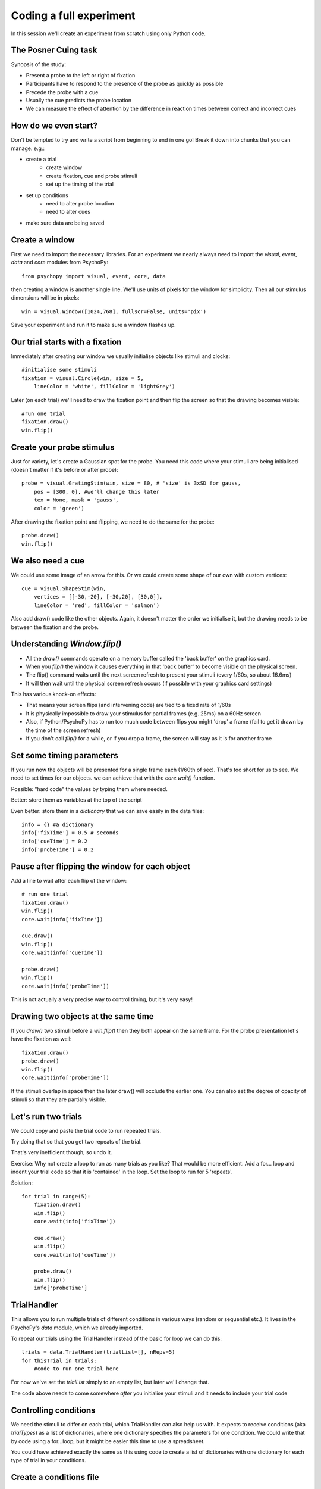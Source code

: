 
.. P4N 2014 slides file, created by
   hieroglyph-quickstart on Tue Mar  4 20:42:06 2014.

.. _firstExperiment:

Coding a full experiment
============================================

In this session we'll create an experiment from scratch using only Python code.

The Posner Cuing task
------------------------

Synopsis of the study:

- Present a probe to the left or right of fixation
- Participants have to respond to the presence of the probe as quickly as possible
- Precede the probe with a cue
- Usually the cue predicts the probe location
- We can measure the effect of attention by the difference in reaction times between correct and incorrect cues


How do we even start?
------------------------

Don't be tempted to try and write a script from beginning to end in one go! Break it down into chunks that you can manage. e.g.:

.. rst-class:: build

- create a trial
    - create window
    - create fixation, cue and probe stimuli
    - set up the timing of the trial
- set up conditions
    - need to alter probe location
    - need to alter cues
- make sure data are being saved

Create a window
---------------------

First we need to import the necessary libraries. For an experiment we nearly always need to import the `visual`, `event`, `data` and `core` modules from PsychoPy::

    from psychopy import visual, event, core, data

then creating a window is another single line. We'll use units of pixels for the window for simplicity. Then all our stimulus dimensions will be in pixels::

    win = visual.Window([1024,768], fullscr=False, units='pix')

Save your experiment and run it to make sure a window flashes up.

Our trial starts with a fixation
------------------------------------

Immediately after creating our window we usually initialise objects like stimuli and clocks::

    #initialise some stimuli
    fixation = visual.Circle(win, size = 5,
        lineColor = 'white', fillColor = 'lightGrey')

Later (on each trial) we'll need to draw the fixation point and then flip the screen so that the drawing becomes visible::

    #run one trial
    fixation.draw()
    win.flip()

Create your probe stimulus
-----------------------------

Just for variety, let's create a Gaussian spot for the probe. You need this code where your stimuli are being initialised (doesn't matter if it's before or after probe)::

    probe = visual.GratingStim(win, size = 80, # 'size' is 3xSD for gauss,
        pos = [300, 0], #we'll change this later
        tex = None, mask = 'gauss',
        color = 'green')

After drawing the fixation point and flipping, we need to do the same for the probe::

    probe.draw()
    win.flip()

We also need a cue
------------------------------------

We could use some image of an arrow for this. Or we could create some shape of our
own with custom vertices::

    cue = visual.ShapeStim(win,
        vertices = [[-30,-20], [-30,20], [30,0]],
        lineColor = 'red', fillColor = 'salmon')

Also add draw() code like the other objects. Again, it doesn't matter the order we initialise it, but the drawing needs to be between the fixation and the probe.

Understanding `Window.flip()`
-------------------------------

- All the `draw()` commands operate on a memory buffer called the 'back buffer' on the graphics card.
- When you `flip()` the window it causes everything in that 'back buffer' to become visible on the physical screen.
- The flip() command waits until the next screen refresh to present your stimuli (every 1/60s, so about 16.6ms)
- It will then wait until the physical screen refresh occurs (if possible with your graphics card settings)

.. nextslide::

This has various knock-on effects:

- That means your screen flips (and intervening code) are tied to a fixed rate of 1/60s
- It is physically impossible to draw your stimulus for partial frames (e.g. 25ms) on a 60Hz screen
- Also, if Python/PsychoPy has to run too much code between flips you might 'drop' a frame (fail to get it drawn by the time of the screen refresh)
- If you don't call `flip()` for a while, or if you drop a frame, the screen will stay as it is for another frame

Set some timing parameters
-----------------------------

If you run now the objects will be presented for a single frame each (1/60th of sec). That's too short for us to see. We need to set times for our objects. we can achieve that with the `core.wait()` function.

Possible: "hard code" the values by typing them where needed.

Better: store them as variables at the top of the script

Even better: store them in a *dictionary* that we can save easily in the data files::

    info = {} #a dictionary
    info['fixTime'] = 0.5 # seconds
    info['cueTime'] = 0.2
    info['probeTime'] = 0.2

Pause after flipping the window for each object
----------------------------------------------------------

Add a line to wait after each flip of the window::

    # run one trial
    fixation.draw()
    win.flip()
    core.wait(info['fixTime'])

    cue.draw()
    win.flip()
    core.wait(info['cueTime'])

    probe.draw()
    win.flip()
    core.wait(info['probeTime'])

This is not actually a very precise way to control timing, but it's very easy!

Drawing two objects at the same time
----------------------------------------------------------

If you `draw()` two stimuli before a `win.flip()` then they both appear on the same frame. For the probe presentation let's have the fixation as well::

    fixation.draw()
    probe.draw()
    win.flip()
    core.wait(info['probeTime'])

If the stimuli overlap in space then the later draw() will occlude the earlier one. You can also set the degree of opacity of stimuli so that they are partially visible.

Let's run two trials
-----------------------

We could copy and paste the trial code to run repeated trials.

Try doing that so that you get two repeats of the trial.

That's very inefficient though, so undo it.

Exercise: Why not create a loop to run as many trials as you like? That would be more efficient. Add a for... loop and indent your trial code so that it is 'contained' in the loop. Set the loop to run for 5 'repeats'.

.. nextSlide::

Solution::

    for trial in range(5):
        fixation.draw()
        win.flip()
        core.wait(info['fixTime'])
    
        cue.draw()
        win.flip()
        core.wait(info['cueTime'])
    
        probe.draw()
        win.flip()
        info['probeTime']

.. _trialHandler:

TrialHandler
------------------------

This allows you to run multiple trials of different conditions in various ways (random or sequential etc.). It lives in the PsychoPy's `data` module, which we already imported.

To repeat our trials using the TrialHandler instead of the basic for loop we can do this::

    trials = data.TrialHandler(trialList=[], nReps=5)
    for thisTrial in trials:
        #code to run one trial here

For now we've set the `trialList` simply to an empty list, but later we'll change that.

The code above needs to come somewhere *after* you initialise your stimuli and it needs to include your trial code

Controlling conditions
------------------------

We need the stimuli to differ on each trial, which TrialHandler can also help us with. It expects to receive conditions (aka `trialTypes`) as a list of dictionaries, where one dictionary specifies the parameters for one condition. We could write that by code using a for...loop, but it might be easier this time to use a spreadsheet.

You could have achieved exactly the same as this using code to create a list of dictionaries with one dictionary for each type of trial in your conditions.

Create a conditions file
--------------------------------

We can import conditions from either *.xlsx* or *.csv* files.

Create a file with:

- headings that specify dictionary fields
- (headings better with no spaces or punctuation, although that won't actually matter today)
- one row per condition/trial-type
- no missing columns or rows (e.g. don't leave a row between header and trials)


.. nextslide::

For the Posner task we *need* control of:

- direction of cue (we could rotate the stimulus 180 deg to point the other way)
- location of probe

For analysis it's handy also to store:

- something to signal whether this trial is 'valid cue'
- a description of this trial?

.. nextslide::

So we might have a sheet like this:

=======   =======   =======  =========
cueOri    probeX    valid    descr
=======   =======   =======  =========
0          300      1        right
180       -300      1        left
0          300      1        right
180       -300      1        left
0          300      1        right
180       -300      1        left
0          300      1        right
180       -300      1        left
180        300      0        conflict
0         -300      0        conflict
=======   =======   =======  =========

Save the file in `xlsx` or `csv` format. e.g. "conditions.csv"

Import that file and put it to use
------------------------------------

The `data` module in PsychoPy has a function to import such files. It gives a *list* of *dicts* that can be used directly in the TrialHandler::

    conditions = data.importConditions('conditions.csv')
    trials = data.TrialHandler(trialList=conditions, nReps=5)
    for thisTrial in trials:
        #code to run one trial here
        ...

This will run 5 repeats of our 10 trial types randomly. The way we've set this up we'll get 50 trials with 80% valid probes.

Updating stimuli
---------------------------

Each time through the loop the value `thisTrial` is a dictionary for one trial, with keys that have the column names::


    for thisTrial in trials:
        #code to run one trial here
        probe.setPos( [thisTrial['probeX'], 0] )
        cue.setOri( thisTrial['cueOri'] )

You can see the code changes here through looking at the version history on the gitlab project page.

Collect responses
--------------------------

Now let's get a key-press after each trial and measure the reaction time (RT).

Before starting our trials we could create a clock/timer to measure response times::

    respClock = core.Clock()

Then when we present our stimulus we could reset that clock to zero::

    fixation.draw()
    probe.draw()
    win.flip()
    respClock.reset()
    ...

.. nextslide::

After our stimulus has finished we should flip the screen (without doing any drawing so it will be blank) and then wait for a response to occur::

    #clear screen
    win.flip()
    #wait for response
    keys = event.waitKeys(keyList = ['left','right','escape'])
    resp = keys[0] #take first response
    rt = respClock.getTime()

.. nextslide::

Check if that response was correct::

    if thisTrial['probeX']>0 and resp=='right':
        corr = 1
    elif thisTrial['probeX']<0 and resp=='left':
        corr = 1
    else:
        corr = 0

.. nextslide::

And store the responses in the TrialHandler::

    trials.addData('resp', resp)
    trials.addData('rt', rt)
    trials.addData('corr', corr)

(Note that we aren't saving the data file yet though!)

.. _experimentHandler:

Using the ExperimentHandler
-------------------------------

For today the `ExperimentHandler` isn't strictly needed, but it allows some nice things so we'll use it:

- it allows multiple loops/handlers to be combined into one (e.g. we could have a loop of practice trials and another loop of main trials)
- it saves data automatically in 3 formats even if there's an error:

  - log file for detail but not for analysis
  - csv file trial-by-trial is easy for analysis
  - psydat file contains more info about trials than csv file (and can regenerate the csv!)


.. nextslide::

All we need to do is:

- create a base file name for our data files
- create the `ExperimentHandler`
- add our `trials` loop to it
- tell it when one 'entry' is complete (one row in the data file, typically one trial)

Create a base filename
--------------------------

Let's create a filename using the participant name and the date. OK, so we'll need to get those!

For the username, we can easily create a dialog box that uses our `info` dictionary to store information (top of our script)::

    info = {} #a dictionary
    #present dialog to collect info
    info['participant'] = ''
    dlg = gui.DlgFromDict(info) #(and from psychopy import gui at top of script)
    if not dlg.OK:
        core.quit()
    #add additional info after the dialog has gone
    info['fixTime'] = 0.5 # seconds
    info['cueTime'] = 0.2
    info['probeTime'] = 0.2
    info['dateStr'] = data.getDateStr() #will create str of current date/time

.. nextslide::

Now we've collected the information there are various ways to create our filename string. All of these achieve the same thing, e.g. `data/jwp_2014_Apr_13_1406` ::

    filename = "data/" + info['participant'] + "_" + info['dateStr']
    filename = "data/%s_%s"%(info['participant'], info['dateStr'])
    filename = "data/{0}_{1}".format(info['participant'], info['dateStr'])
    filename = "data/{0['participant']}_{0['dateStr']}".format(info)
    filename = "data/{participant}_{dateStr}".format(**info)

You can see them looking increasingly obscure, but increasingly brief.

Create ExperimentHandler
--------------------------

After your code to create the TrialHandler loop::

    #add trials to the experiment handler to store data
    thisExp = data.ExperimentHandler(
            name='Posner', version='1.0', #not needed, just handy
            extraInfo = info, #the info we created earlier
            dataFileName = filename, # using our string with data/name_date
            )
    thisExp.addLoop(trials) #there could be other loops (like practice loop)

**AND** at the end of the response collection we need to inform the experiment handler that it's time to consider the trial complete::

    ...
    trials.addData('rt', rt)
    trials.addData('corr', corr)
    thisExp.nextEntry()


We can't quit during a run
----------------------------------------------------

Let's make it possible to end the experiment during a run using the 'escape' key

Where you checked your responses we need to add something to handle that::

    elif resp=='escape':
        trials.finished = True

Alternatives to `trials.finished=True` ::

    break #will end the innermost loop, not necessarily `trials`
    core.quit() #from psychopy lib will exit Python

NB: If you hit the red stop button in PsychoPy it issues a very severe abort and no data will be saved!

Exercise
----------------

In code: 

1. Add instructions, participants must press a key to start. 
2. Add some feedback text for response time. 
3. Make this feedback red if slow and green if fast. 

All done!
-------------

If I push these changes to pavlovia, you can see the changes we make to the task throughout task creation...

Improvements
-----------------

There are a few problems with this version, that we could definitely improve on. Currently:

- a very fast response gets ignored because we only start looking at the keyboard after the probe has gone
- we should time our stimulus presentations by number of frames, for brief stimuli, not by a clock
- we don't have any practice trials (to learn that the cue is 'informative')
- our code is not very 'modular'
- but it does work and took less than 100 lines!

Summary
----------------

Hopefully you've learned how to:
- create and present stimuli
- set timings
- receive responses from a keyboard
- save data in various formats


.. nextslide::

What next? 
:ref:`Improvements3days`
